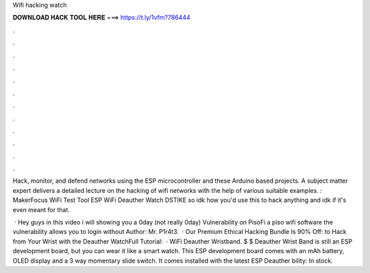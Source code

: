 Wifi hacking watch



𝐃𝐎𝐖𝐍𝐋𝐎𝐀𝐃 𝐇𝐀𝐂𝐊 𝐓𝐎𝐎𝐋 𝐇𝐄𝐑𝐄 ===> https://t.ly/1vfm?786444



.



.



.



.



.



.



.



.



.



.



.



.

Hack, monitor, and defend networks using the ESP microcontroller and these Arduino based projects. A subject matter expert delivers a detailed lecture on the hacking of wifi networks with the help of various suitable examples. : MakerFocus WiFi Test Tool ESP WiFi Deauther Watch DSTIKE so idk how you'd use this to hack anything and idk if it's even meant for that.

 · Hey guys in this video i will showing you a 0day (not really 0day) Vulnerability on PisoFi a piso wifi software the vulnerability allows you to login without Author: Mr. P1r4t3.  · Our Premium Ethical Hacking Bundle Is 90% Off:  to Hack from Your Wrist with the Deauther WatchFull Tutorial:   · WiFi Deauther Wristband. $ $ Deauther Wrist Band is still an ESP development board, but you can wear it like a smart watch. This ESP development board comes with an mAh battery, OLED display and a 3 way momentary slide switch. It comes installed with the latest ESP Deauther bility: In stock.
